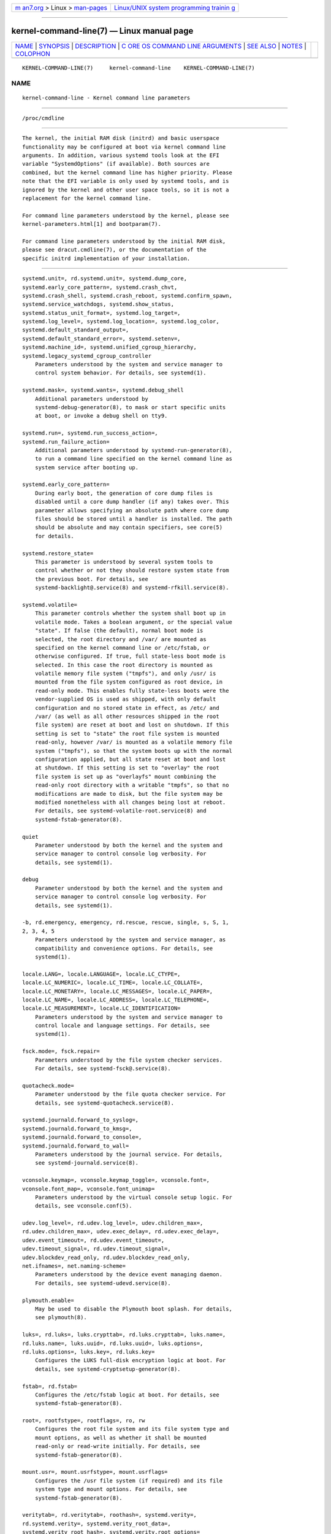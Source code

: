 .. container:: page-top

.. container:: nav-bar

   +----------------------------------+----------------------------------+
   | `m                               | `Linux/UNIX system programming   |
   | an7.org <../../../index.html>`__ | trainin                          |
   | > Linux >                        | g <http://man7.org/training/>`__ |
   | `man-pages <../index.html>`__    |                                  |
   +----------------------------------+----------------------------------+

--------------

kernel-command-line(7) — Linux manual page
==========================================

+-----------------------------------+-----------------------------------+
| `NAME <#NAME>`__ \|               |                                   |
| `SYNOPSIS <#SYNOPSIS>`__ \|       |                                   |
| `DESCRIPTION <#DESCRIPTION>`__ \| |                                   |
| `C                                |                                   |
| ORE OS COMMAND LINE ARGUMENTS <#C |                                   |
| ORE_OS_COMMAND_LINE_ARGUMENTS>`__ |                                   |
| \| `SEE ALSO <#SEE_ALSO>`__ \|    |                                   |
| `NOTES <#NOTES>`__ \|             |                                   |
| `COLOPHON <#COLOPHON>`__          |                                   |
+-----------------------------------+-----------------------------------+
| .. container:: man-search-box     |                                   |
+-----------------------------------+-----------------------------------+

::

   KERNEL-COMMAND-LINE(7)     kernel-command-line    KERNEL-COMMAND-LINE(7)

NAME
-------------------------------------------------

::

          kernel-command-line - Kernel command line parameters


---------------------------------------------------------

::

          /proc/cmdline


---------------------------------------------------------------

::

          The kernel, the initial RAM disk (initrd) and basic userspace
          functionality may be configured at boot via kernel command line
          arguments. In addition, various systemd tools look at the EFI
          variable "SystemdOptions" (if available). Both sources are
          combined, but the kernel command line has higher priority. Please
          note that the EFI variable is only used by systemd tools, and is
          ignored by the kernel and other user space tools, so it is not a
          replacement for the kernel command line.

          For command line parameters understood by the kernel, please see
          kernel-parameters.html[1] and bootparam(7).

          For command line parameters understood by the initial RAM disk,
          please see dracut.cmdline(7), or the documentation of the
          specific initrd implementation of your installation.


-----------------------------------------------------------------------------------------------------

::

          systemd.unit=, rd.systemd.unit=, systemd.dump_core,
          systemd.early_core_pattern=, systemd.crash_chvt,
          systemd.crash_shell, systemd.crash_reboot, systemd.confirm_spawn,
          systemd.service_watchdogs, systemd.show_status,
          systemd.status_unit_format=, systemd.log_target=,
          systemd.log_level=, systemd.log_location=, systemd.log_color,
          systemd.default_standard_output=,
          systemd.default_standard_error=, systemd.setenv=,
          systemd.machine_id=, systemd.unified_cgroup_hierarchy,
          systemd.legacy_systemd_cgroup_controller
              Parameters understood by the system and service manager to
              control system behavior. For details, see systemd(1).

          systemd.mask=, systemd.wants=, systemd.debug_shell
              Additional parameters understood by
              systemd-debug-generator(8), to mask or start specific units
              at boot, or invoke a debug shell on tty9.

          systemd.run=, systemd.run_success_action=,
          systemd.run_failure_action=
              Additional parameters understood by systemd-run-generator(8),
              to run a command line specified on the kernel command line as
              system service after booting up.

          systemd.early_core_pattern=
              During early boot, the generation of core dump files is
              disabled until a core dump handler (if any) takes over. This
              parameter allows specifying an absolute path where core dump
              files should be stored until a handler is installed. The path
              should be absolute and may contain specifiers, see core(5)
              for details.

          systemd.restore_state=
              This parameter is understood by several system tools to
              control whether or not they should restore system state from
              the previous boot. For details, see
              systemd-backlight@.service(8) and systemd-rfkill.service(8).

          systemd.volatile=
              This parameter controls whether the system shall boot up in
              volatile mode. Takes a boolean argument, or the special value
              "state". If false (the default), normal boot mode is
              selected, the root directory and /var/ are mounted as
              specified on the kernel command line or /etc/fstab, or
              otherwise configured. If true, full state-less boot mode is
              selected. In this case the root directory is mounted as
              volatile memory file system ("tmpfs"), and only /usr/ is
              mounted from the file system configured as root device, in
              read-only mode. This enables fully state-less boots were the
              vendor-supplied OS is used as shipped, with only default
              configuration and no stored state in effect, as /etc/ and
              /var/ (as well as all other resources shipped in the root
              file system) are reset at boot and lost on shutdown. If this
              setting is set to "state" the root file system is mounted
              read-only, however /var/ is mounted as a volatile memory file
              system ("tmpfs"), so that the system boots up with the normal
              configuration applied, but all state reset at boot and lost
              at shutdown. If this setting is set to "overlay" the root
              file system is set up as "overlayfs" mount combining the
              read-only root directory with a writable "tmpfs", so that no
              modifications are made to disk, but the file system may be
              modified nonetheless with all changes being lost at reboot.
              For details, see systemd-volatile-root.service(8) and
              systemd-fstab-generator(8).

          quiet
              Parameter understood by both the kernel and the system and
              service manager to control console log verbosity. For
              details, see systemd(1).

          debug
              Parameter understood by both the kernel and the system and
              service manager to control console log verbosity. For
              details, see systemd(1).

          -b, rd.emergency, emergency, rd.rescue, rescue, single, s, S, 1,
          2, 3, 4, 5
              Parameters understood by the system and service manager, as
              compatibility and convenience options. For details, see
              systemd(1).

          locale.LANG=, locale.LANGUAGE=, locale.LC_CTYPE=,
          locale.LC_NUMERIC=, locale.LC_TIME=, locale.LC_COLLATE=,
          locale.LC_MONETARY=, locale.LC_MESSAGES=, locale.LC_PAPER=,
          locale.LC_NAME=, locale.LC_ADDRESS=, locale.LC_TELEPHONE=,
          locale.LC_MEASUREMENT=, locale.LC_IDENTIFICATION=
              Parameters understood by the system and service manager to
              control locale and language settings. For details, see
              systemd(1).

          fsck.mode=, fsck.repair=
              Parameters understood by the file system checker services.
              For details, see systemd-fsck@.service(8).

          quotacheck.mode=
              Parameter understood by the file quota checker service. For
              details, see systemd-quotacheck.service(8).

          systemd.journald.forward_to_syslog=,
          systemd.journald.forward_to_kmsg=,
          systemd.journald.forward_to_console=,
          systemd.journald.forward_to_wall=
              Parameters understood by the journal service. For details,
              see systemd-journald.service(8).

          vconsole.keymap=, vconsole.keymap_toggle=, vconsole.font=,
          vconsole.font_map=, vconsole.font_unimap=
              Parameters understood by the virtual console setup logic. For
              details, see vconsole.conf(5).

          udev.log_level=, rd.udev.log_level=, udev.children_max=,
          rd.udev.children_max=, udev.exec_delay=, rd.udev.exec_delay=,
          udev.event_timeout=, rd.udev.event_timeout=,
          udev.timeout_signal=, rd.udev.timeout_signal=,
          udev.blockdev_read_only, rd.udev.blockdev_read_only,
          net.ifnames=, net.naming-scheme=
              Parameters understood by the device event managing daemon.
              For details, see systemd-udevd.service(8).

          plymouth.enable=
              May be used to disable the Plymouth boot splash. For details,
              see plymouth(8).

          luks=, rd.luks=, luks.crypttab=, rd.luks.crypttab=, luks.name=,
          rd.luks.name=, luks.uuid=, rd.luks.uuid=, luks.options=,
          rd.luks.options=, luks.key=, rd.luks.key=
              Configures the LUKS full-disk encryption logic at boot. For
              details, see systemd-cryptsetup-generator(8).

          fstab=, rd.fstab=
              Configures the /etc/fstab logic at boot. For details, see
              systemd-fstab-generator(8).

          root=, rootfstype=, rootflags=, ro, rw
              Configures the root file system and its file system type and
              mount options, as well as whether it shall be mounted
              read-only or read-write initially. For details, see
              systemd-fstab-generator(8).

          mount.usr=, mount.usrfstype=, mount.usrflags=
              Configures the /usr file system (if required) and its file
              system type and mount options. For details, see
              systemd-fstab-generator(8).

          veritytab=, rd.veritytab=, roothash=, systemd.verity=,
          rd.systemd.verity=, systemd.verity_root_data=,
          systemd.verity_root_hash=, systemd.verity.root_options=
              Configures the integrity protection root hash for the root
              file system, and other related parameters. For details, see
              systemd-veritysetup-generator(8).

          systemd.gpt_auto=, rd.systemd.gpt_auto=
              Configures whether GPT based partition auto-discovery shall
              be attempted. For details, see systemd-gpt-auto-generator(8).

          systemd.default_timeout_start_sec=
              Overwrites the default start job timeout
              DefaultTimeoutStartSec= at boot. For details, see
              systemd-system.conf(5).

          systemd.watchdog_device=
              Overwrites the watchdog device path WatchdogDevice=. For
              details, see systemd-system.conf(5).

          systemd.cpu_affinity=
              Overrides the CPU affinity mask for the service manager and
              the default for all child processes it forks. This takes
              precedence over CPUAffinity=, see systemd-system.conf(5) for
              details.

          modules_load=, rd.modules_load=
              Load a specific kernel module early at boot. For details, see
              systemd-modules-load.service(8).

          resume=, resumeflags=
              Enables resume from hibernation using the specified device
              and mount options. All fstab(5)-like paths are supported. For
              details, see systemd-hibernate-resume-generator(8).

          systemd.firstboot=
              Takes a boolean argument, defaults to on. If off,
              systemd-firstboot.service(8) will not query the user for
              basic system settings, even if the system boots up for the
              first time and the relevant settings are not initialized yet.
              Not to be confused with systemd.condition-first-boot= (see
              below), which overrides the result of the ConditionFirstBoot=
              unit file condition, and thus controls more than just
              systemd-firstboot.service behaviour.

          systemd.condition-needs-update=
              Takes a boolean argument. If specified, overrides the result
              of ConditionNeedsUpdate= unit condition checks. See
              systemd.unit(5) for details.

          systemd.condition-first-boot=
              Takes a boolean argument. If specified, overrides the result
              of ConditionFirstBoot= unit condition checks. See
              systemd.unit(5) for details. Not to be confused with
              systemd.firstboot= which only controls behaviour of the
              systemd-firstboot.service system service but has no effect on
              the condition check (see above).

          systemd.clock-usec=
              Takes a decimal, numeric timestamp in µs since January 1st
              1970, 00:00am, to set the system clock to. The system time is
              set to the specified timestamp early during boot. It is not
              propagated to the hardware clock (RTC).

          systemd.random-seed=
              Takes a base64 encoded random seed value to credit with full
              entropy to the kernel's random pool during early service
              manager initialization. This option is useful in testing
              environments where delays due to random pool initialization
              in entropy starved virtual machines shall be avoided.

              Note that if this option is used the seed is accessible to
              unprivileged programs from /proc/cmdline. This option is
              hence a security risk when used outside of test systems,
              since the (possibly) only seed used for initialization of the
              kernel's entropy pool might be easily acquired by
              unprivileged programs.

              It is recommended to pass 512 bytes of randomized data (as
              that matches the Linux kernel pool size), which may be
              generated with a command like the following:

                  dd if=/dev/urandom bs=512 count=1 status=none | base64 -w 0

              Again: do not use this option outside of testing
              environments, it's a security risk elsewhere, as secret key
              material derived from the entropy pool can possibly be
              reconstructed by unprivileged programs.

          systemd.hostname=
              Accepts a hostname to set during early boot. If specified
              takes precedence over what is set in /etc/hostname. Note that
              this does not bar later runtime changes to the hostname, it
              simply controls the initial hostname set during early boot.


---------------------------------------------------------

::

          systemd(1), systemd-system.conf(5), bootparam(7),
          dracut.cmdline(7), systemd-debug-generator(8),
          systemd-fsck@.service(8), systemd-quotacheck.service(8),
          systemd-journald.service(8), systemd-vconsole-setup.service(8),
          systemd-udevd.service(8), plymouth(8),
          systemd-cryptsetup-generator(8),
          systemd-veritysetup-generator(8), systemd-fstab-generator(8),
          systemd-gpt-auto-generator(8), systemd-volatile-root.service(8),
          systemd-modules-load.service(8), systemd-backlight@.service(8),
          systemd-rfkill.service(8), systemd-hibernate-resume-generator(8),
          systemd-firstboot.service(8), bootctl(1)


---------------------------------------------------

::

           1. kernel-parameters.html
              https://www.kernel.org/doc/html/latest/admin-guide/kernel-parameters.html

COLOPHON
---------------------------------------------------------

::

          This page is part of the systemd (systemd system and service
          manager) project.  Information about the project can be found at
          ⟨http://www.freedesktop.org/wiki/Software/systemd⟩.  If you have
          a bug report for this manual page, see
          ⟨http://www.freedesktop.org/wiki/Software/systemd/#bugreports⟩.
          This page was obtained from the project's upstream Git repository
          ⟨https://github.com/systemd/systemd.git⟩ on 2021-08-27.  (At that
          time, the date of the most recent commit that was found in the
          repository was 2021-08-27.)  If you discover any rendering
          problems in this HTML version of the page, or you believe there
          is a better or more up-to-date source for the page, or you have
          corrections or improvements to the information in this COLOPHON
          (which is not part of the original manual page), send a mail to
          man-pages@man7.org

   systemd 249                                       KERNEL-COMMAND-LINE(7)

--------------

Pages that refer to this page: `systemd(1) <../man1/systemd.1.html>`__, 
`systemd-nspawn(1) <../man1/systemd-nspawn.1.html>`__, 
`hostname(5) <../man5/hostname.5.html>`__, 
`systemd.exec(5) <../man5/systemd.exec.5.html>`__, 
`systemd-debug-generator(8) <../man8/systemd-debug-generator.8.html>`__, 
`systemd-fstab-generator(8) <../man8/systemd-fstab-generator.8.html>`__, 
`systemd-hibernate-resume-generator(8) <../man8/systemd-hibernate-resume-generator.8.html>`__, 
`systemd-run-generator(8) <../man8/systemd-run-generator.8.html>`__, 
`systemd-volatile-root.service(8) <../man8/systemd-volatile-root.service.8.html>`__

--------------

--------------

.. container:: footer

   +-----------------------+-----------------------+-----------------------+
   | HTML rendering        |                       | |Cover of TLPI|       |
   | created 2021-08-27 by |                       |                       |
   | `Michael              |                       |                       |
   | Ker                   |                       |                       |
   | risk <https://man7.or |                       |                       |
   | g/mtk/index.html>`__, |                       |                       |
   | author of `The Linux  |                       |                       |
   | Programming           |                       |                       |
   | Interface <https:     |                       |                       |
   | //man7.org/tlpi/>`__, |                       |                       |
   | maintainer of the     |                       |                       |
   | `Linux man-pages      |                       |                       |
   | project <             |                       |                       |
   | https://www.kernel.or |                       |                       |
   | g/doc/man-pages/>`__. |                       |                       |
   |                       |                       |                       |
   | For details of        |                       |                       |
   | in-depth **Linux/UNIX |                       |                       |
   | system programming    |                       |                       |
   | training courses**    |                       |                       |
   | that I teach, look    |                       |                       |
   | `here <https://ma     |                       |                       |
   | n7.org/training/>`__. |                       |                       |
   |                       |                       |                       |
   | Hosting by `jambit    |                       |                       |
   | GmbH                  |                       |                       |
   | <https://www.jambit.c |                       |                       |
   | om/index_en.html>`__. |                       |                       |
   +-----------------------+-----------------------+-----------------------+

--------------

.. container:: statcounter

   |Web Analytics Made Easy - StatCounter|

.. |Cover of TLPI| image:: https://man7.org/tlpi/cover/TLPI-front-cover-vsmall.png
   :target: https://man7.org/tlpi/
.. |Web Analytics Made Easy - StatCounter| image:: https://c.statcounter.com/7422636/0/9b6714ff/1/
   :class: statcounter
   :target: https://statcounter.com/
